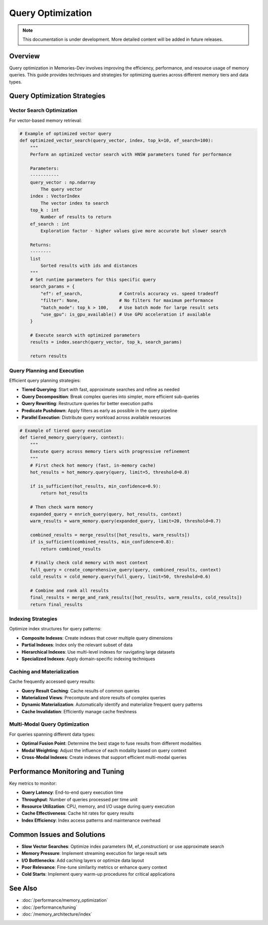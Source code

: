 ==================
Query Optimization
==================

.. note::
   This documentation is under development. More detailed content will be added in future releases.

Overview
--------

Query optimization in Memories-Dev involves improving the efficiency, performance, and resource usage of memory queries. This guide provides techniques and strategies for optimizing queries across different memory tiers and data types.

Query Optimization Strategies
----------------------------

Vector Search Optimization
^^^^^^^^^^^^^^^^^^^^^^^^^

For vector-based memory retrieval:

.. code-block:: python

   # Example of optimized vector query
   def optimized_vector_search(query_vector, index, top_k=10, ef_search=100):
       """
       Perform an optimized vector search with HNSW parameters tuned for performance
       
       Parameters:
       -----------
       query_vector : np.ndarray
           The query vector
       index : VectorIndex
           The vector index to search
       top_k : int
           Number of results to return
       ef_search : int
           Exploration factor - higher values give more accurate but slower search
           
       Returns:
       --------
       list
           Sorted results with ids and distances
       """
       # Set runtime parameters for this specific query
       search_params = {
           "ef": ef_search,              # Controls accuracy vs. speed tradeoff
           "filter": None,               # No filters for maximum performance
           "batch_mode": top_k > 100,    # Use batch mode for large result sets
           "use_gpu": is_gpu_available() # Use GPU acceleration if available
       }
       
       # Execute search with optimized parameters
       results = index.search(query_vector, top_k, search_params)
       
       return results

Query Planning and Execution
^^^^^^^^^^^^^^^^^^^^^^^^^^^

Efficient query planning strategies:

* **Tiered Querying**: Start with fast, approximate searches and refine as needed
* **Query Decomposition**: Break complex queries into simpler, more efficient sub-queries
* **Query Rewriting**: Restructure queries for better execution paths
* **Predicate Pushdown**: Apply filters as early as possible in the query pipeline
* **Parallel Execution**: Distribute query workload across available resources

.. code-block:: python

   # Example of tiered query execution
   def tiered_memory_query(query, context):
       """
       Execute query across memory tiers with progressive refinement
       """
       # First check hot memory (fast, in-memory cache)
       hot_results = hot_memory.query(query, limit=5, threshold=0.8)
       
       if is_sufficient(hot_results, min_confidence=0.9):
           return hot_results
       
       # Then check warm memory
       expanded_query = enrich_query(query, hot_results, context)
       warm_results = warm_memory.query(expanded_query, limit=20, threshold=0.7)
       
       combined_results = merge_results([hot_results, warm_results])
       if is_sufficient(combined_results, min_confidence=0.8):
           return combined_results
       
       # Finally check cold memory with most context
       full_query = create_comprehensive_query(query, combined_results, context)
       cold_results = cold_memory.query(full_query, limit=50, threshold=0.6)
       
       # Combine and rank all results
       final_results = merge_and_rank_results([hot_results, warm_results, cold_results])
       return final_results

Indexing Strategies
^^^^^^^^^^^^^^^^^

Optimize index structures for query patterns:

* **Composite Indexes**: Create indexes that cover multiple query dimensions
* **Partial Indexes**: Index only the relevant subset of data
* **Hierarchical Indexes**: Use multi-level indexes for navigating large datasets
* **Specialized Indexes**: Apply domain-specific indexing techniques

Caching and Materialization
^^^^^^^^^^^^^^^^^^^^^^^^^^^

Cache frequently accessed query results:

* **Query Result Caching**: Cache results of common queries
* **Materialized Views**: Precompute and store results of complex queries
* **Dynamic Materialization**: Automatically identify and materialize frequent query patterns
* **Cache Invalidation**: Efficiently manage cache freshness

Multi-Modal Query Optimization
^^^^^^^^^^^^^^^^^^^^^^^^^^^^^

For queries spanning different data types:

* **Optimal Fusion Point**: Determine the best stage to fuse results from different modalities
* **Modal Weighting**: Adjust the influence of each modality based on query context
* **Cross-Modal Indexes**: Create indexes that support efficient multi-modal queries

Performance Monitoring and Tuning
---------------------------------

Key metrics to monitor:

* **Query Latency**: End-to-end query execution time
* **Throughput**: Number of queries processed per time unit
* **Resource Utilization**: CPU, memory, and I/O usage during query execution
* **Cache Effectiveness**: Cache hit rates for query results
* **Index Efficiency**: Index access patterns and maintenance overhead

Common Issues and Solutions
---------------------------

* **Slow Vector Searches**: Optimize index parameters (M, ef_construction) or use approximate search
* **Memory Pressure**: Implement streaming execution for large result sets
* **I/O Bottlenecks**: Add caching layers or optimize data layout
* **Poor Relevance**: Fine-tune similarity metrics or enhance query context
* **Cold Starts**: Implement query warm-up procedures for critical applications

See Also
--------

* :doc:`/performance/memory_optimization`
* :doc:`/performance/tuning`
* :doc:`/memory_architecture/index` 